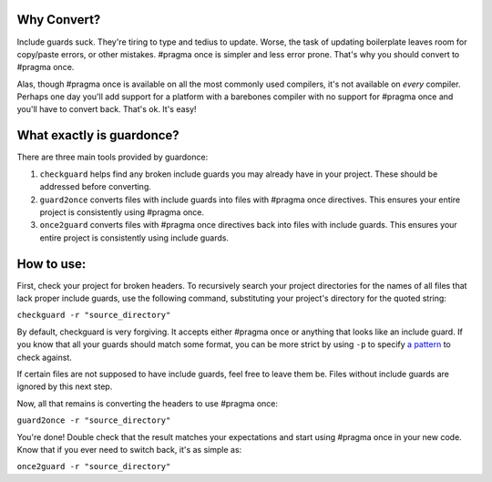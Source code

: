 Why Convert?
------------

Include guards suck. They're tiring to type and tedius to update. Worse,
the task of updating boilerplate leaves room for copy/paste errors, or
other mistakes. #pragma once is simpler and less error prone. That's why
you should convert to #pragma once.

Alas, though #pragma once is available on all the most commonly used
compilers, it's not available on *every* compiler. Perhaps one day
you'll add support for a platform with a barebones compiler with no
support for #pragma once and you'll have to convert back. That's ok.
It's easy!

What exactly is guardonce?
--------------------------

There are three main tools provided by guardonce:

1. ``checkguard`` helps find any broken include guards you may already
   have in your project. These should be addressed before converting.

2. ``guard2once`` converts files with include guards into files with
   #pragma once directives. This ensures your entire project is
   consistently using #pragma once.

3. ``once2guard`` converts files with #pragma once directives back into
   files with include guards. This ensures your entire project is
   consistently using include guards.

How to use:
-----------

First, check your project for broken headers. To recursively search your
project directories for the names of all files that lack proper include
guards, use the following command, substituting your project's directory
for the quoted string:

``checkguard -r "source_directory"``

By default, checkguard is very forgiving. It accepts either #pragma once
or anything that looks like an include guard. If you know that all your
guards should match some format, you can be more strict by using ``-p``
to specify `a pattern <docs/PatternLanguage.md>`__ to check against.

If certain files are not supposed to have include guards, feel free to
leave them be. Files without include guards are ignored by this next
step.

Now, all that remains is converting the headers to use #pragma once:

``guard2once -r "source_directory"``

You're done! Double check that the result matches your expectations and
start using #pragma once in your new code. Know that if you ever need to
switch back, it's as simple as:

``once2guard -r "source_directory"``


